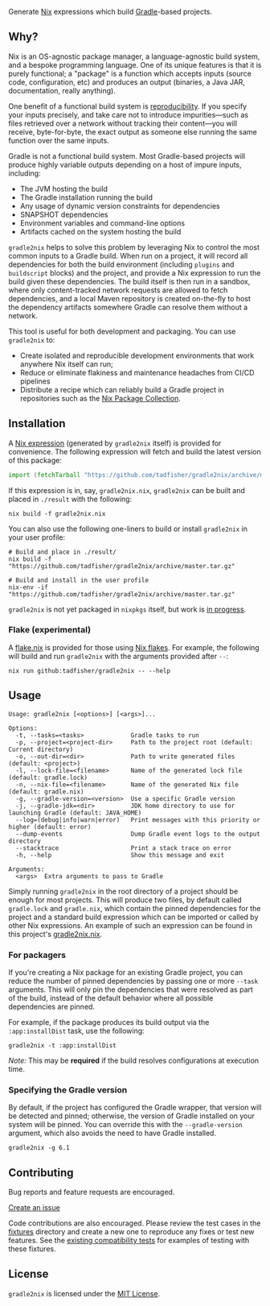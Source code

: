 #+STARTUP: inlineimages

[[./assets/gradle2nix.png]]

Generate [[https://nixos.org/nix/][Nix]] expressions which build [[https://gradle.org/][Gradle]]-based projects.

** Why?

Nix is an OS-agnostic package manager, a language-agnostic build
system, and a bespoke programming language. One of its unique features
is that it is purely functional; a "package" is a function which
accepts inputs (source code, configuration, etc) and produces an
output (binaries, a Java JAR, documentation, really anything).

One benefit of a functional build system is [[https://reproducible-builds.org/][reproducibility]]. If you
specify your inputs precisely, and take care not to introduce
impurities—such as files retrieved over a network without tracking
their content—you will receive, byte-for-byte, the exact output as
someone else running the same function over the same inputs.

Gradle is not a functional build system. Most Gradle-based projects
will produce highly variable outputs depending on a host of impure
inputs, including:

- The JVM hosting the build
- The Gradle installation running the build
- Any usage of dynamic version constraints for dependencies
- SNAPSHOT dependencies
- Environment variables and command-line options
- Artifacts cached on the system hosting the build

=gradle2nix= helps to solve this problem by leveraging Nix to control
the most common inputs to a Gradle build. When run on a project, it
will record all dependencies for both the build environment (including
=plugins= and =buildscript= blocks) and the project, and provide a Nix
expression to run the build given these dependencies. The build itself
is then run in a sandbox, where only content-tracked network requests
are allowed to fetch dependencies, and a local Maven repository is
created on-the-fly to host the dependency artifacts somewhere Gradle
can resolve them without a network.

This tool is useful for both development and packaging. You can use
=gradle2nix= to:

- Create isolated and reproducible development environments that work
  anywhere Nix itself can run;
- Reduce or eliminate flakiness and maintenance headaches from CI/CD
  pipelines
- Distribute a recipe which can reliably build a Gradle project in
  repositories such as the [[https://nixos.org/nixpkgs/][Nix Package Collection]].

** Installation

A [[./gradle.nix][Nix expression]] (generated by =gradle2nix= itself) is provided for
convenience. The following expression will fetch and build the latest
version of this package:

#+begin_src nix
import (fetchTarball "https://github.com/tadfisher/gradle2nix/archive/master.tar.gz")  {}
#+end_src

If this expression is in, say, =gradle2nix.nix=, =gradle2nix= can be
built and placed in =./result= with the following:

#+begin_example
nix build -f gradle2nix.nix
#+end_example

You can also use the following one-liners to build or install
=gradle2nix= in your user profile:

#+begin_example
# Build and place in ./result/
nix build -f "https://github.com/tadfisher/gradle2nix/archive/master.tar.gz"

# Build and install in the user profile
nix-env -if "https://github.com/tadfisher/gradle2nix/archive/master.tar.gz"
#+end_example

=gradle2nix= is not yet packaged in =nixpkgs= itself, but work is
[[https://github.com/NixOS/nixpkgs/pull/77422][in progress]].

*** Flake (experimental)

A [[./flake.nix][flake.nix]] is provided for those using [[https://nixos.wiki/wiki/Flakes][Nix flakes]]. For example, the
following will build and run =gradle2nix= with the arguments provided
after =--=:

#+begin_example
nix run github:tadfisher/gradle2nix -- --help
#+end_example

** Usage

#+begin_example
Usage: gradle2nix [<options>] [<args>]...

Options:
  -t, --tasks=<tasks>             Gradle tasks to run
  -p, --project=<project-dir>     Path to the project root (default: Current directory)
  -o, --out-dir=<dir>             Path to write generated files (default: <project>)
  -l, --lock-file=<filename>      Name of the generated lock file (default: gradle.lock)
  -n, --nix-file=<filename>       Name of the generated Nix file (default: gradle.nix)
  -g, --gradle-version=<version>  Use a specific Gradle version
  -j, --gradle-jdk=<dir>          JDK home directory to use for launching Gradle (default: JAVA_HOME)
  --log=(debug|info|warn|error)   Print messages with this priority or higher (default: error)
  --dump-events                   Dump Gradle event logs to the output directory
  --stacktrace                    Print a stack trace on error
  -h, --help                      Show this message and exit

Arguments:
  <args>  Extra arguments to pass to Gradle
#+end_example

Simply running =gradle2nix= in the root directory of a project should
be enough for most projects. This will produce two files, by default
called =gradle.lock= and =gradle.nix=, which contain the
pinned dependencies for the project and a standard build expression
which can be imported or called by other Nix expressions. An example
of such an expression can be found in this project's [[./gradle2nix.nix][gradle2nix.nix]].

*** For packagers

If you're creating a Nix package for an existing Gradle project, you
can reduce the number of pinned dependencies by passing one or more
=--task= arguments. This will only pin the dependencies that were
resolved as part of the build, instead of the default behavior where
all possible dependencies are pinned.

For example, if the package produces its build output via the
=:app:installDist= task, use the following:

#+begin_example
gradle2nix -t :app:installDist
#+end_example

/Note:/ This may be *required* if the build resolves configurations
at execution time.

*** Specifying the Gradle version

By default, if the project has configured the Gradle wrapper, that
version will be detected and pinned; otherwise, the version of Gradle
installed on your system will be pinned. You can override this with
the =--gradle-version= argument, which also avoids the need to have
Gradle installed.

#+begin_example
gradle2nix -g 6.1
#+end_example

** Contributing

Bug reports and feature requests are encouraged.

[[https://github.com/tadfisher/gradle2nix/issues/new][Create an issue]]

Code contributions are also encouraged. Please review the test cases
in the [[./fixtures][fixtures]] directory and create a new one to reproduce any fixes
or test new features. See the [[./plugin/src/compatTest/kotlin/org/nixos/gradle2nix][existing compatibility tests]] for
examples of testing with these fixtures.

** License

=gradle2nix= is licensed under the [[./COPYING][MIT License]].
